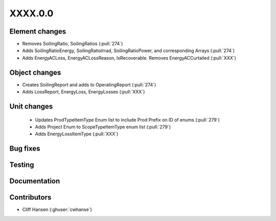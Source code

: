 
.. _whatsnew_dev:

XXXX.0.0
--------

Element changes
~~~~~~~~~~~~~~~
* Removes SoilingRatio, SoilingRatios (:pull:`274`)
* Adds SoilingRatioEnergy, SoilingRatioIrrad, SoilingRatioPower, and corresponding Arrays (:pull:`274`)
* Adds EnergyACLoss, EnergyACLossReason, IsRecoverable. Removes EnergyACCurtailed (:pull:`XXX`)

Object changes
~~~~~~~~~~~~~~
* Creates SoilingReport and adds to OperatingReport (:pull:`274`)
* Adds LossReport, EnergyLoss, EnergyLosses (:pull:`XXX`)

Unit changes
~~~~~~~~~~~~
 * Updates ProdTypeItemType Enum list to include Prod Prefix on ID of enums  (:pull:`279`)
 * Adds Project Enum to ScopeTypeItemType enum list (:pull:`279`)
 * Adds EnergyLossItemType (:pull:`XXX`)

Bug fixes
~~~~~~~~~

Testing
~~~~~~~

Documentation
~~~~~~~~~~~~~

Contributors
~~~~~~~~~~~~
* Cliff Hansen (:ghuser:`cwhanse`)
  
